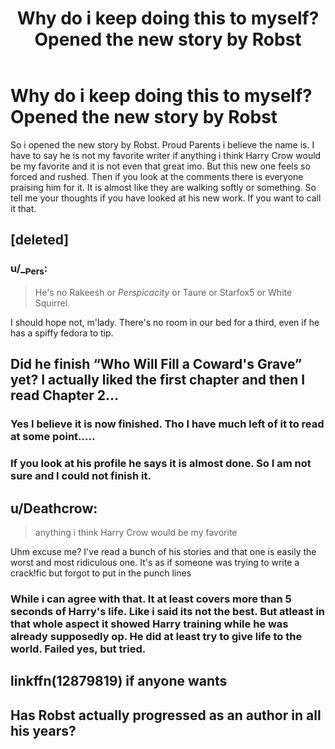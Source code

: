 #+TITLE: Why do i keep doing this to myself? Opened the new story by Robst

* Why do i keep doing this to myself? Opened the new story by Robst
:PROPERTIES:
:Author: Ly-Kron
:Score: 1
:DateUnix: 1523589926.0
:DateShort: 2018-Apr-13
:END:
So i opened the new story by Robst. Proud Parents i believe the name is. I have to say he is not my favorite writer if anything i think Harry Crow would be my favorite and it is not even that great imo. But this new one feels so forced and rushed. Then if you look at the comments there is everyone praising him for it. It is almost like they are walking softly or something. So tell me your thoughts if you have looked at his new work. If you want to call it that.


** [deleted]
:PROPERTIES:
:Score: 21
:DateUnix: 1523596192.0
:DateShort: 2018-Apr-13
:END:

*** u/__Pers:
#+begin_quote
  He's no Rakeesh or /Perspicacity/ or Taure or Starfox5 or White Squirrel.
#+end_quote

I should hope not, m'lady. There's no room in our bed for a third, even if he has a spiffy fedora to tip.
:PROPERTIES:
:Author: __Pers
:Score: 2
:DateUnix: 1523620616.0
:DateShort: 2018-Apr-13
:END:


** Did he finish “Who Will Fill a Coward's Grave” yet? I actually liked the first chapter and then I read Chapter 2...
:PROPERTIES:
:Author: emong757
:Score: 3
:DateUnix: 1523597238.0
:DateShort: 2018-Apr-13
:END:

*** Yes I believe it is now finished. Tho I have much left of it to read at some point.....
:PROPERTIES:
:Author: octavius006
:Score: 1
:DateUnix: 1523630799.0
:DateShort: 2018-Apr-13
:END:


*** If you look at his profile he says it is almost done. So I am not sure and I could not finish it.
:PROPERTIES:
:Author: Ly-Kron
:Score: 1
:DateUnix: 1523643693.0
:DateShort: 2018-Apr-13
:END:


** u/Deathcrow:
#+begin_quote
  anything i think Harry Crow would be my favorite
#+end_quote

Uhm excuse me? I've read a bunch of his stories and that one is easily the worst and most ridiculous one. It's as if someone was trying to write a crack!fic but forgot to put in the punch lines
:PROPERTIES:
:Author: Deathcrow
:Score: 7
:DateUnix: 1523626460.0
:DateShort: 2018-Apr-13
:END:

*** While i can agree with that. It at least covers more than 5 seconds of Harry's life. Like i said its not the best. But atleast in that whole aspect it showed Harry training while he was already supposedly op. He did at least try to give life to the world. Failed yes, but tried.
:PROPERTIES:
:Author: Ly-Kron
:Score: 2
:DateUnix: 1523627940.0
:DateShort: 2018-Apr-13
:END:


** linkffn(12879819) if anyone wants
:PROPERTIES:
:Author: AJ13071997
:Score: 1
:DateUnix: 1523594698.0
:DateShort: 2018-Apr-13
:END:


** Has Robst actually progressed as an author in all his years?
:PROPERTIES:
:Author: SnowingSilently
:Score: 1
:DateUnix: 1523757353.0
:DateShort: 2018-Apr-15
:END:
